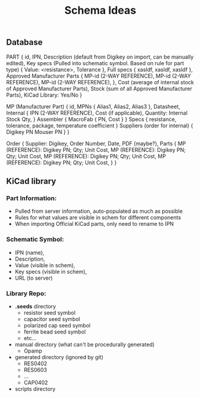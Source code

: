 #+TITLE: Schema Ideas

** Database

PART {
  id,
  IPN,
  Description (default from Digikey on import, can be manually edited),
  Key specs (Pulled into schematic symbol. Based on rule for part type) {
    Value: <resistance>,
    Tolerance
  },
  Full specs {
    xasldf,
    xasldf,
    xasldf
  },
  Approved Manufacturer Parts {
    MP-id (2-WAY REFERENCE),
    MP-id (2-WAY REFERENCE),
    MP-id (2-WAY REFERENCE),
  },
  Cost (average of internal stock of Approved Manufacturer Parts),
  Stock (sum of all Approved Manufacturer Parts),
  KiCad Library: Yes/No
}

MP (Manufacturer Part) {
  id,
  MPNs {
    Alias1,
    Alias2,
    Alias3
  },
  Datasheet,
  Internal {
    IPN (2-WAY REFERENCE),
    Cost (if applicable),
    Quantity: Internal Stock Qty,
  }
  Assembler {
    MacroFab {
      PN,
      Cost
    }
  }
  Specs {
    resistance,
    tolerance,
    package,
    temperature coefficient
  }
  Suppliers (order for internal) {
    Digikey PN
    Mouser PN
  }
}

Order {
  Supplier: Digikey,
  Order Number,
  Date,
  PDF (maybe?),
  Parts {
    MP (REFERENCE): Digikey PN; Qty; Unit Cost,
    MP (REFERENCE): Digikey PN; Qty; Unit Cost,
    MP (REFERENCE): Digikey PN; Qty; Unit Cost,
    MP (REFERENCE): Digikey PN; Qty; Unit Cost,
  }
}

** KiCad library
*** Part Information:
   - Pulled from server information, auto-populated as much as possible
   - Rules for what values are visible in schem for different components
   - When importing Official KiCad parts, only need to rename to IPN
*** Schematic Symbol:
    - IPN (name),
    - Description,
    - Value (visible in schem),
    - Key specs (visible in schem),
    - URL (to server)
*** Library Repo:
   - *.seeds* directory
     - resistor seed symbol
     - capacitor seed symbol
     - polarized cap seed symbol
     - ferrite bead seed symbol
     - etc...
   - manual directory (what can't be procedurally generated)
     - Opamp
   - generated directory (ignored by git)
     - RES0402
     - RES0603
     - ...
     - CAP0402
   - scripts directory
